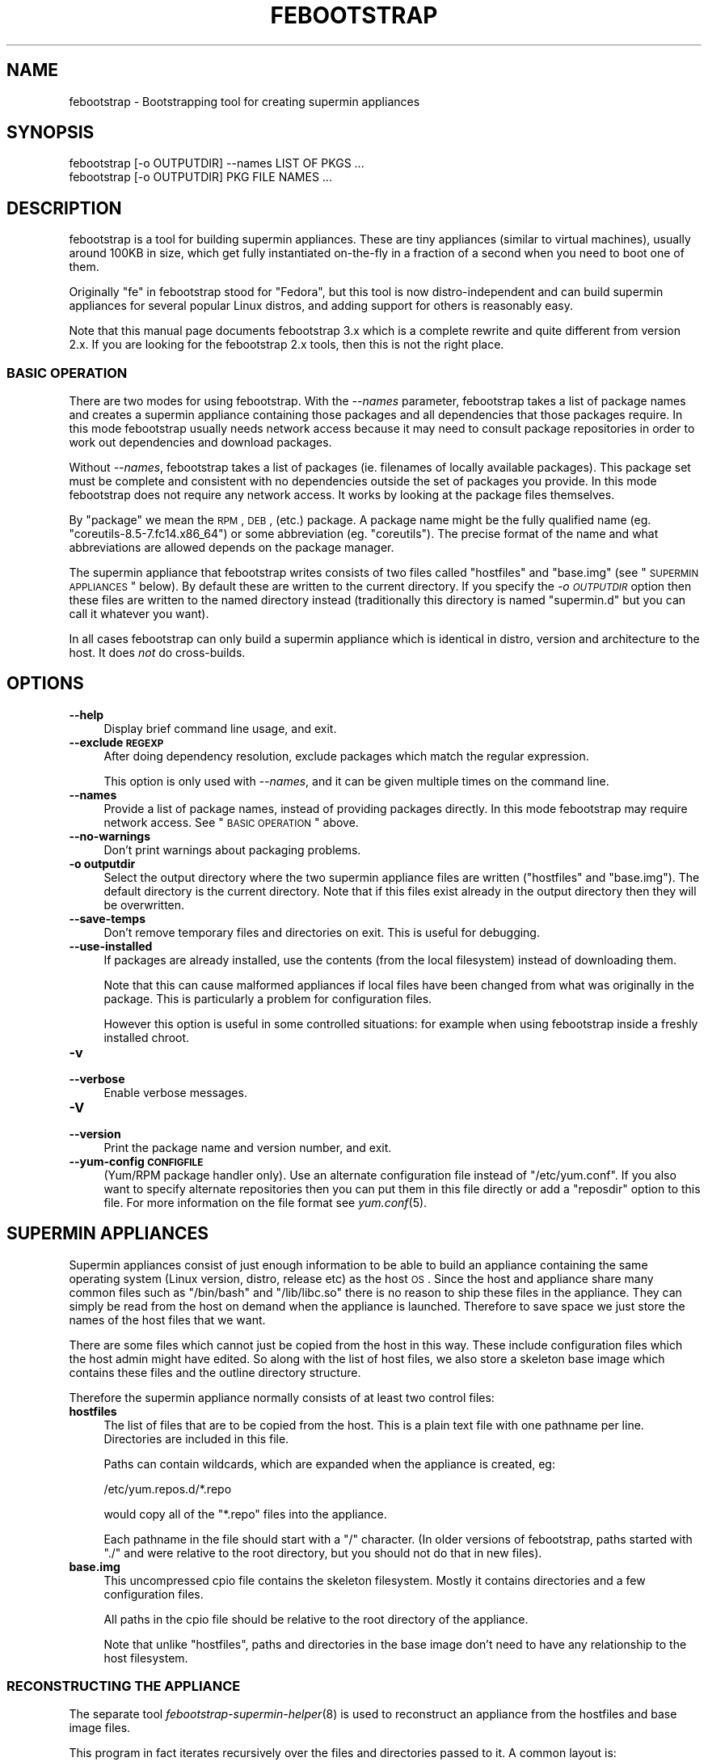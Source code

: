 .\" Automatically generated by Pod::Man 2.25 (Pod::Simple 3.16)
.\"
.\" Standard preamble:
.\" ========================================================================
.de Sp \" Vertical space (when we can't use .PP)
.if t .sp .5v
.if n .sp
..
.de Vb \" Begin verbatim text
.ft CW
.nf
.ne \\$1
..
.de Ve \" End verbatim text
.ft R
.fi
..
.\" Set up some character translations and predefined strings.  \*(-- will
.\" give an unbreakable dash, \*(PI will give pi, \*(L" will give a left
.\" double quote, and \*(R" will give a right double quote.  \*(C+ will
.\" give a nicer C++.  Capital omega is used to do unbreakable dashes and
.\" therefore won't be available.  \*(C` and \*(C' expand to `' in nroff,
.\" nothing in troff, for use with C<>.
.tr \(*W-
.ds C+ C\v'-.1v'\h'-1p'\s-2+\h'-1p'+\s0\v'.1v'\h'-1p'
.ie n \{\
.    ds -- \(*W-
.    ds PI pi
.    if (\n(.H=4u)&(1m=24u) .ds -- \(*W\h'-12u'\(*W\h'-12u'-\" diablo 10 pitch
.    if (\n(.H=4u)&(1m=20u) .ds -- \(*W\h'-12u'\(*W\h'-8u'-\"  diablo 12 pitch
.    ds L" ""
.    ds R" ""
.    ds C` ""
.    ds C' ""
'br\}
.el\{\
.    ds -- \|\(em\|
.    ds PI \(*p
.    ds L" ``
.    ds R" ''
'br\}
.\"
.\" Escape single quotes in literal strings from groff's Unicode transform.
.ie \n(.g .ds Aq \(aq
.el       .ds Aq '
.\"
.\" If the F register is turned on, we'll generate index entries on stderr for
.\" titles (.TH), headers (.SH), subsections (.SS), items (.Ip), and index
.\" entries marked with X<> in POD.  Of course, you'll have to process the
.\" output yourself in some meaningful fashion.
.ie \nF \{\
.    de IX
.    tm Index:\\$1\t\\n%\t"\\$2"
..
.    nr % 0
.    rr F
.\}
.el \{\
.    de IX
..
.\}
.\"
.\" Accent mark definitions (@(#)ms.acc 1.5 88/02/08 SMI; from UCB 4.2).
.\" Fear.  Run.  Save yourself.  No user-serviceable parts.
.    \" fudge factors for nroff and troff
.if n \{\
.    ds #H 0
.    ds #V .8m
.    ds #F .3m
.    ds #[ \f1
.    ds #] \fP
.\}
.if t \{\
.    ds #H ((1u-(\\\\n(.fu%2u))*.13m)
.    ds #V .6m
.    ds #F 0
.    ds #[ \&
.    ds #] \&
.\}
.    \" simple accents for nroff and troff
.if n \{\
.    ds ' \&
.    ds ` \&
.    ds ^ \&
.    ds , \&
.    ds ~ ~
.    ds /
.\}
.if t \{\
.    ds ' \\k:\h'-(\\n(.wu*8/10-\*(#H)'\'\h"|\\n:u"
.    ds ` \\k:\h'-(\\n(.wu*8/10-\*(#H)'\`\h'|\\n:u'
.    ds ^ \\k:\h'-(\\n(.wu*10/11-\*(#H)'^\h'|\\n:u'
.    ds , \\k:\h'-(\\n(.wu*8/10)',\h'|\\n:u'
.    ds ~ \\k:\h'-(\\n(.wu-\*(#H-.1m)'~\h'|\\n:u'
.    ds / \\k:\h'-(\\n(.wu*8/10-\*(#H)'\z\(sl\h'|\\n:u'
.\}
.    \" troff and (daisy-wheel) nroff accents
.ds : \\k:\h'-(\\n(.wu*8/10-\*(#H+.1m+\*(#F)'\v'-\*(#V'\z.\h'.2m+\*(#F'.\h'|\\n:u'\v'\*(#V'
.ds 8 \h'\*(#H'\(*b\h'-\*(#H'
.ds o \\k:\h'-(\\n(.wu+\w'\(de'u-\*(#H)/2u'\v'-.3n'\*(#[\z\(de\v'.3n'\h'|\\n:u'\*(#]
.ds d- \h'\*(#H'\(pd\h'-\w'~'u'\v'-.25m'\f2\(hy\fP\v'.25m'\h'-\*(#H'
.ds D- D\\k:\h'-\w'D'u'\v'-.11m'\z\(hy\v'.11m'\h'|\\n:u'
.ds th \*(#[\v'.3m'\s+1I\s-1\v'-.3m'\h'-(\w'I'u*2/3)'\s-1o\s+1\*(#]
.ds Th \*(#[\s+2I\s-2\h'-\w'I'u*3/5'\v'-.3m'o\v'.3m'\*(#]
.ds ae a\h'-(\w'a'u*4/10)'e
.ds Ae A\h'-(\w'A'u*4/10)'E
.    \" corrections for vroff
.if v .ds ~ \\k:\h'-(\\n(.wu*9/10-\*(#H)'\s-2\u~\d\s+2\h'|\\n:u'
.if v .ds ^ \\k:\h'-(\\n(.wu*10/11-\*(#H)'\v'-.4m'^\v'.4m'\h'|\\n:u'
.    \" for low resolution devices (crt and lpr)
.if \n(.H>23 .if \n(.V>19 \
\{\
.    ds : e
.    ds 8 ss
.    ds o a
.    ds d- d\h'-1'\(ga
.    ds D- D\h'-1'\(hy
.    ds th \o'bp'
.    ds Th \o'LP'
.    ds ae ae
.    ds Ae AE
.\}
.rm #[ #] #H #V #F C
.\" ========================================================================
.\"
.IX Title "FEBOOTSTRAP 8"
.TH FEBOOTSTRAP 8 "2012-04-10" "febootstrap-3.14" "Virtualization Support"
.\" For nroff, turn off justification.  Always turn off hyphenation; it makes
.\" way too many mistakes in technical documents.
.if n .ad l
.nh
.SH "NAME"
febootstrap \- Bootstrapping tool for creating supermin appliances
.SH "SYNOPSIS"
.IX Header "SYNOPSIS"
.Vb 2
\& febootstrap [\-o OUTPUTDIR] \-\-names LIST OF PKGS ...
\& febootstrap [\-o OUTPUTDIR] PKG FILE NAMES ...
.Ve
.SH "DESCRIPTION"
.IX Header "DESCRIPTION"
febootstrap is a tool for building supermin appliances.  These are
tiny appliances (similar to virtual machines), usually around 100KB in
size, which get fully instantiated on-the-fly in a fraction of a
second when you need to boot one of them.
.PP
Originally \*(L"fe\*(R" in febootstrap stood for \*(L"Fedora\*(R", but this tool is
now distro-independent and can build supermin appliances for several
popular Linux distros, and adding support for others is reasonably
easy.
.PP
Note that this manual page documents febootstrap 3.x which is a
complete rewrite and quite different from version 2.x.  If you are
looking for the febootstrap 2.x tools, then this is not the right
place.
.SS "\s-1BASIC\s0 \s-1OPERATION\s0"
.IX Subsection "BASIC OPERATION"
There are two modes for using febootstrap.  With the \fI\-\-names\fR
parameter, febootstrap takes a list of package names and creates a
supermin appliance containing those packages and all dependencies that
those packages require.  In this mode febootstrap usually needs
network access because it may need to consult package repositories in
order to work out dependencies and download packages.
.PP
Without \fI\-\-names\fR, febootstrap takes a list of packages (ie.
filenames of locally available packages).  This package set must be
complete and consistent with no dependencies outside the set of
packages you provide.  In this mode febootstrap does not require any
network access.  It works by looking at the package files themselves.
.PP
By \*(L"package\*(R" we mean the \s-1RPM\s0, \s-1DEB\s0, (etc.) package.  A package name
might be the fully qualified name (eg. \f(CW\*(C`coreutils\-8.5\-7.fc14.x86_64\*(C'\fR)
or some abbreviation (eg. \f(CW\*(C`coreutils\*(C'\fR).  The precise format of the
name and what abbreviations are allowed depends on the package
manager.
.PP
The supermin appliance that febootstrap writes consists of two files
called \f(CW\*(C`hostfiles\*(C'\fR and \f(CW\*(C`base.img\*(C'\fR (see \*(L"\s-1SUPERMIN\s0 \s-1APPLIANCES\s0\*(R"
below).  By default these are written to the current directory.  If
you specify the \fI\-o \s-1OUTPUTDIR\s0\fR option then these files are written to
the named directory instead (traditionally this directory is named
\&\f(CW\*(C`supermin.d\*(C'\fR but you can call it whatever you want).
.PP
In all cases febootstrap can only build a supermin appliance which is
identical in distro, version and architecture to the host.  It does
\&\fInot\fR do cross-builds.
.SH "OPTIONS"
.IX Header "OPTIONS"
.IP "\fB\-\-help\fR" 4
.IX Item "--help"
Display brief command line usage, and exit.
.IP "\fB\-\-exclude \s-1REGEXP\s0\fR" 4
.IX Item "--exclude REGEXP"
After doing dependency resolution, exclude packages which match the
regular expression.
.Sp
This option is only used with \fI\-\-names\fR, and it can be given multiple
times on the command line.
.IP "\fB\-\-names\fR" 4
.IX Item "--names"
Provide a list of package names, instead of providing packages
directly.  In this mode febootstrap may require network access.  See
\&\*(L"\s-1BASIC\s0 \s-1OPERATION\s0\*(R" above.
.IP "\fB\-\-no\-warnings\fR" 4
.IX Item "--no-warnings"
Don't print warnings about packaging problems.
.IP "\fB\-o outputdir\fR" 4
.IX Item "-o outputdir"
Select the output directory where the two supermin appliance files are
written (\f(CW\*(C`hostfiles\*(C'\fR and \f(CW\*(C`base.img\*(C'\fR).  The default directory is the
current directory.  Note that if this files exist already in the
output directory then they will be overwritten.
.IP "\fB\-\-save\-temps\fR" 4
.IX Item "--save-temps"
Don't remove temporary files and directories on exit.  This is useful
for debugging.
.IP "\fB\-\-use\-installed\fR" 4
.IX Item "--use-installed"
If packages are already installed, use the contents (from the local
filesystem) instead of downloading them.
.Sp
Note that this can cause malformed appliances if local files have been
changed from what was originally in the package.  This is particularly
a problem for configuration files.
.Sp
However this option is useful in some controlled situations: for
example when using febootstrap inside a freshly installed chroot.
.IP "\fB\-v\fR" 4
.IX Item "-v"
.PD 0
.IP "\fB\-\-verbose\fR" 4
.IX Item "--verbose"
.PD
Enable verbose messages.
.IP "\fB\-V\fR" 4
.IX Item "-V"
.PD 0
.IP "\fB\-\-version\fR" 4
.IX Item "--version"
.PD
Print the package name and version number, and exit.
.IP "\fB\-\-yum\-config \s-1CONFIGFILE\s0\fR" 4
.IX Item "--yum-config CONFIGFILE"
(Yum/RPM package handler only).  Use an alternate configuration file
instead of \f(CW\*(C`/etc/yum.conf\*(C'\fR.  If you also want to specify alternate
repositories then you can put them in this file directly or add a
\&\f(CW\*(C`reposdir\*(C'\fR option to this file.  For more information on the file
format see \fIyum.conf\fR\|(5).
.SH "SUPERMIN APPLIANCES"
.IX Header "SUPERMIN APPLIANCES"
Supermin appliances consist of just enough information to be able to
build an appliance containing the same operating system (Linux
version, distro, release etc) as the host \s-1OS\s0.  Since the host and
appliance share many common files such as \f(CW\*(C`/bin/bash\*(C'\fR and
\&\f(CW\*(C`/lib/libc.so\*(C'\fR there is no reason to ship these files in the
appliance.  They can simply be read from the host on demand when the
appliance is launched.  Therefore to save space we just store the
names of the host files that we want.
.PP
There are some files which cannot just be copied from the host in this
way.  These include configuration files which the host admin might
have edited.  So along with the list of host files, we also store a
skeleton base image which contains these files and the outline
directory structure.
.PP
Therefore the supermin appliance normally consists of at least two
control files:
.IP "\fBhostfiles\fR" 4
.IX Item "hostfiles"
The list of files that are to be copied from the host.  This is a
plain text file with one pathname per line.  Directories are included
in this file.
.Sp
Paths can contain wildcards, which are expanded when the appliance
is created, eg:
.Sp
.Vb 1
\& /etc/yum.repos.d/*.repo
.Ve
.Sp
would copy all of the \f(CW\*(C`*.repo\*(C'\fR files into the appliance.
.Sp
Each pathname in the file should start with a \f(CW\*(C`/\*(C'\fR character.  (In
older versions of febootstrap, paths started with \f(CW\*(C`./\*(C'\fR and were
relative to the root directory, but you should not do that in new
files).
.IP "\fBbase.img\fR" 4
.IX Item "base.img"
This uncompressed cpio file contains the skeleton filesystem.  Mostly
it contains directories and a few configuration files.
.Sp
All paths in the cpio file should be relative to the root directory of
the appliance.
.Sp
Note that unlike \f(CW\*(C`hostfiles\*(C'\fR, paths and directories in the base image
don't need to have any relationship to the host filesystem.
.SS "\s-1RECONSTRUCTING\s0 \s-1THE\s0 \s-1APPLIANCE\s0"
.IX Subsection "RECONSTRUCTING THE APPLIANCE"
The separate tool \fIfebootstrap\-supermin\-helper\fR\|(8) is used to
reconstruct an appliance from the hostfiles and base image files.
.PP
This program in fact iterates recursively over the files and
directories passed to it.  A common layout is:
.PP
.Vb 4
\& supermin.d/
\& supermin.d/base.img
\& supermin.d/extra.img
\& supermin.d/hostfiles
.Ve
.PP
and then invoking febootstrap-supermin-helper with just the
\&\f(CW\*(C`supermin.d\*(C'\fR directory path as an argument.
.PP
In this way extra files can be added to the appliance just by creating
another cpio file (\f(CW\*(C`extra.img\*(C'\fR in the example above) and dropping it
into the directory.  When the appliance is constructed, the extra
files will appear in the appliance.
.PP
\fI\s-1DIRECTORIES\s0 \s-1BEFORE\s0 \s-1FILES\s0\fR
.IX Subsection "DIRECTORIES BEFORE FILES"
.PP
In order for febootstrap-supermin-helper to run quickly, it does not
know how to create directories automatically.  Inside hostfiles and
the cpio files, directories must be specified before any files that
they contain.  For example:
.PP
.Vb 3
\& /usr
\& /usr/sbin
\& /usr/sbin/serviced
.Ve
.PP
It is fine to list the same directory name multiple times.
.PP
\fI\s-1LEXICOGRAPHICAL\s0 \s-1ORDER\s0\fR
.IX Subsection "LEXICOGRAPHICAL ORDER"
.PP
febootstrap-supermin-helper visits the supermin control files in
lexicographical order.  Thus in the example above, in the order
\&\f(CW\*(C`base.img\*(C'\fR \-> \f(CW\*(C`extra.img\*(C'\fR \-> \f(CW\*(C`hostfiles\*(C'\fR.
.PP
This has an important effect: files contained in later cpio files
overwrite earlier files, and directories do not need to be specified
if they have already been created in earlier control files.
.PP
\fI\s-1EXAMPLE\s0 \s-1OF\s0 \s-1CREATING\s0 \s-1EXTRA\s0 \s-1CPIO\s0 \s-1FILE\s0\fR
.IX Subsection "EXAMPLE OF CREATING EXTRA CPIO FILE"
.PP
You can create a file like \f(CW\*(C`extra.img\*(C'\fR very easily using a shell
snippet similar to this one:
.PP
.Vb 6
\& cd $tmpdir
\& mkdir \-p usr/sbin
\& cp /path/to/serviced usr/sbin/
\& echo \-e "usr\enusr/sbin\enusr/sbin/serviced" |
\&   cpio \-\-quiet \-o \-H newc > extra.img
\& rm \-rf usr
.Ve
.PP
Notice how we instruct cpio to create intermediate directories.
.SS "\s-1MINIMIZING\s0 \s-1THE\s0 \s-1SUPERMIN\s0 \s-1APPLIANCE\s0"
.IX Subsection "MINIMIZING THE SUPERMIN APPLIANCE"
You may want to \*(L"minimize\*(R" the supermin appliance in order to save
time and space when it is instantiated.  Typically you might want to
remove documentation, info files, man pages and locales.  We used to
provide a separate tool called \f(CW\*(C`febootstrap\-minimize\*(C'\fR for this
purpose, but it is no longer provided.  Instead you can post-process
\&\f(CW\*(C`hostfiles\*(C'\fR yourself to remove any files or directories that you
don't want (by removing lines from the file).  Be careful what you
remove because files may be necessary for correct operation of the
appliance.
.PP
For example:
.PP
.Vb 5
\& < supermin.d/hostfiles \e
\& grep \-v \*(Aq^/usr/share/man/\*(Aq |
\& grep \-v \*(Aq^/usr/share/doc/\*(Aq |
\& grep \-v \*(Aq^/usr/share/info/\*(Aq > supermin.d/hostfiles\-t
\& mv supermin.d/hostfiles\-t supermin.d/hostfiles
.Ve
.SS "\s-1KERNEL\s0 \s-1AND\s0 \s-1KERNEL\s0 \s-1MODULES\s0"
.IX Subsection "KERNEL AND KERNEL MODULES"
Usually the kernel and kernel modules are \fInot\fR included in the
supermin appliance.  When the appliance is instantiated, the kernel
modules from the host kernel are copied in, and it is booted using the
host kernel.
.PP
febootstrap-supermin-helper is able to choose the best host kernel
available to boot the appliance.  Users can override this by setting
environment variables (see \fIfebootstrap\-supermin\-helper\fR\|(8)).
.SS "\s-1BOOTING\s0 \s-1AND\s0 \s-1CACHING\s0 \s-1THE\s0 \s-1SUPERMIN\s0 \s-1APPLIANCE\s0"
.IX Subsection "BOOTING AND CACHING THE SUPERMIN APPLIANCE"
For fastest boot times you should cache the output of
febootstrap-supermin-helper.  See the libguestfs source file
\&\f(CW\*(C`src/appliance.c\*(C'\fR for an example of how this is done.
.SS "\s-1ENFORCING\s0 \s-1AVAILABILITY\s0 \s-1OF\s0 \s-1HOSTFILES\s0"
.IX Subsection "ENFORCING AVAILABILITY OF HOSTFILES"
febootstrap-supermin-helper builds the appliance by copying in host
files as listed in \f(CW\*(C`hostfiles\*(C'\fR.  For this to work those host files
must be available.  We usually enforce this by adding requirements
(eg. \s-1RPM\s0 \f(CW\*(C`Requires:\*(C'\fR lines) on the package that uses the supermin
appliance, so that package cannot be installed without pulling in the
dependent packages and thus making sure the host files are available.
.SH "SEE ALSO"
.IX Header "SEE ALSO"
\&\fIfebootstrap\-supermin\-helper\fR\|(8),
<http://people.redhat.com/~rjones/febootstrap/>,
\&\fIguestfs\fR\|(3),
<http://libguestfs.org/>.
.SH "AUTHORS"
.IX Header "AUTHORS"
.IP "\(bu" 4
Richard W.M. Jones <http://people.redhat.com/~rjones/>
.IP "\(bu" 4
Matthew Booth mbooth@redhat.com
.SH "COPYRIGHT"
.IX Header "COPYRIGHT"
Copyright (C) 2009\-2011 Red Hat Inc.
.PP
This program is free software; you can redistribute it and/or modify
it under the terms of the \s-1GNU\s0 General Public License as published by
the Free Software Foundation; either version 2 of the License, or
(at your option) any later version.
.PP
This program is distributed in the hope that it will be useful,
but \s-1WITHOUT\s0 \s-1ANY\s0 \s-1WARRANTY\s0; without even the implied warranty of
\&\s-1MERCHANTABILITY\s0 or \s-1FITNESS\s0 \s-1FOR\s0 A \s-1PARTICULAR\s0 \s-1PURPOSE\s0.  See the
\&\s-1GNU\s0 General Public License for more details.
.PP
You should have received a copy of the \s-1GNU\s0 General Public License
along with this program; if not, write to the Free Software
Foundation, Inc., 675 Mass Ave, Cambridge, \s-1MA\s0 02139, \s-1USA\s0.
